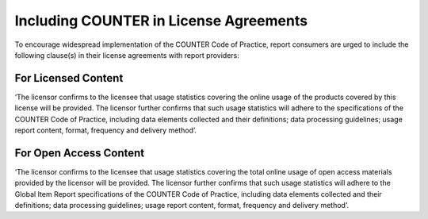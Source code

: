 .. The COUNTER Code of Practice © 2017-2024 by COUNTER Metrics
   is licensed under CC BY 4.0. To view a copy of this license,
   visit https://creativecommons.org/licenses/by/4.0/

Including COUNTER in License Agreements
---------------------------------------

To encourage widespread implementation of the COUNTER Code of Practice, report consumers are urged to include the following clause(s) in their license agreements with report providers:


For Licensed Content
""""""""""""""""""""

‘The licensor confirms to the licensee that usage statistics covering the online usage of the products covered by this license will be provided. The licensor further confirms that such usage statistics will adhere to the specifications of the COUNTER Code of Practice, including data elements collected and their definitions; data processing guidelines; usage report content, format, frequency and delivery method’.


For Open Access Content
"""""""""""""""""""""""

‘The licensor confirms to the licensee that usage statistics covering the total online usage of open access materials provided by the licensor will be provided. The licensor further confirms that such usage statistics will adhere to the Global Item Report specifications of the COUNTER Code of Practice, including data elements collected and their definitions; data processing guidelines; usage report content, format, frequency and delivery method’.